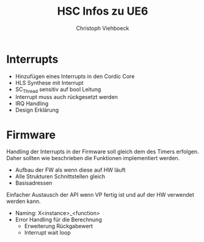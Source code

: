 #+Author: Christoph Viehboeck
#+TITLE: HSC Infos zu UE6
#+EMAIL: s1810567023@students.fh-hagenberg.at

#+OPTIONS: tex:t latex:t tex:verbatim
#+OPTIONS: ':t -:t toc:nil

#+REVEAL_ROOT: http://cdn.jsdelivr.net/reveal.js/3.0.0/
#+REVEAL_HLEVEL: 1
#+REVEAL_TRANS: fade
#+REVEAL_THEME: simple

* Interrupts

- Hinzufügen eines Interrupts in den Cordic Core
- HLS Synthese mit Interrupt
- SC_Thread sensitiv auf bool Leitung
- Interrupt muss auch rückgesetzt werden
- IRQ Handling
- Design Erklärung

* Firmware

Handling der Interrupts in der Firmware soll gleich dem des Timers
erfolgen. Daher sollten wie beschrieben die Funktionen implementiert
werden.

- Aufbau der FW als wenn diese auf HW läuft
- Alle Strukturen Schnittstellen gleich
- Basisadressen

Einfacher Austausch der API wenn VP fertig ist und auf der HW
verwendet werden kann.

- Naming: X<instance>_<function>
- Error Handling für die Berechnung 
  - Erweiterung Rückgabewert
  - Interrupt wait loop
